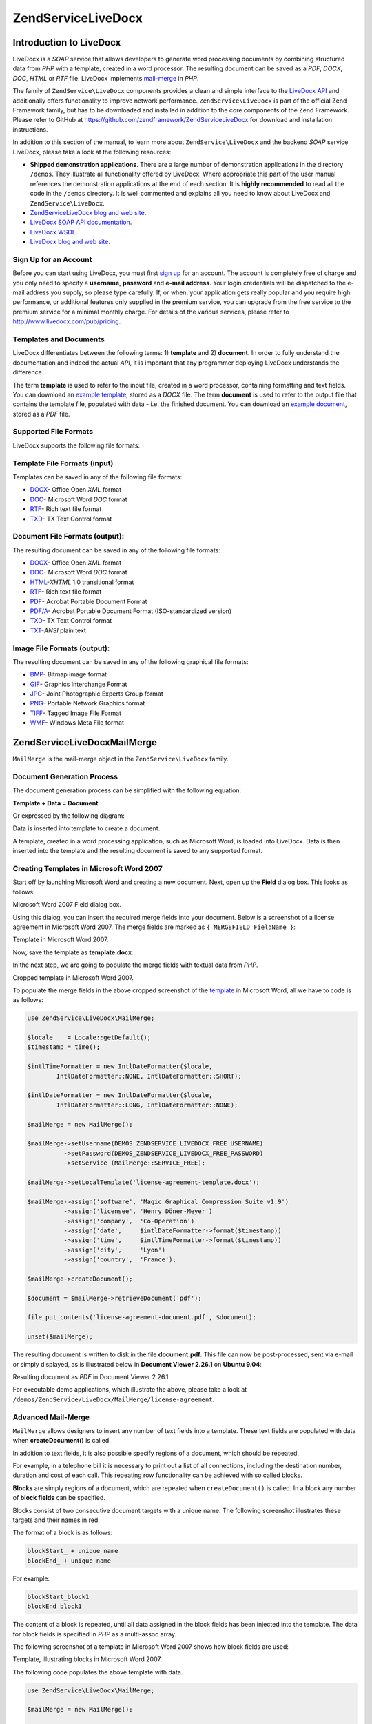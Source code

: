 .. _zend.service.livedocx:

ZendService\LiveDocx
====================

.. _zend.service.livedocx.introduction:

Introduction to LiveDocx
------------------------

LiveDocx is a *SOAP* service that allows developers to generate word processing documents by combining structured
data from *PHP* with a template, created in a word processor. The resulting document can be saved as a *PDF*,
*DOCX*, *DOC*, *HTML* or *RTF* file. LiveDocx implements `mail-merge`_ in *PHP*.

The family of ``ZendService\LiveDocx`` components provides a clean and simple interface to the `LiveDocx API`_ and
additionally offers functionality to improve network performance. ``ZendService\LiveDocx`` is part of the official 
Zend Framework family, but has to be downloaded and installed in addition to the core components of the Zend 
Framework. Please refer to GitHub at https://github.com/zendframework/ZendServiceLiveDocx for download and 
installation instructions.

In addition to this section of the manual, to learn more about ``ZendService\LiveDocx`` and the backend *SOAP* 
service LiveDocx, please take a look at the following resources:

- **Shipped demonstration applications**. There are a large number of demonstration applications in the
  directory ``/demos``. They illustrate all functionality offered by LiveDocx. Where appropriate this part of the
  user manual references the demonstration applications at the end of each section. It is **highly recommended** 
  to read all the  code in the ``/demos`` directory. It is well commented and explains all you need to know about 
  LiveDocx and ``ZendService\LiveDocx``.

- `ZendService\LiveDocx blog and web site`_.

- `LiveDocx SOAP API documentation`_.

- `LiveDocx WSDL`_.

- `LiveDocx blog and web site`_.

.. _zend.service.livedocx.account:

Sign Up for an Account
^^^^^^^^^^^^^^^^^^^^^^

Before you can start using LiveDocx, you must first `sign up`_ for an account. The account is completely free of
charge and you only need to specify a **username**, **password** and **e-mail address**. Your login credentials
will be dispatched to the e-mail address you supply, so please type carefully. If, or when, your application
gets really popular and you require high performance, or additional features only supplied in the premium service, 
you can upgrade from the free service to the
premium service for a minimal monthly charge. For details of the various services, please refer to 
http://www.livedocx.com/pub/pricing.

.. _zend.service.livedocx.templates-documents:

Templates and Documents
^^^^^^^^^^^^^^^^^^^^^^^

LiveDocx differentiates between the following terms: 1) **template** and 2) **document**. In order to fully
understand the documentation and indeed the actual *API*, it is important that any programmer deploying LiveDocx
understands the difference.

The term **template** is used to refer to the input file, created in a word processor, containing formatting and
text fields. You can download an `example template`_, stored as a *DOCX* file. The term **document** is used to
refer to the output file that contains the template file, populated with data - i.e. the finished document. You can
download an `example document`_, stored as a *PDF* file.

.. _zend.service.livedocx.formats:

Supported File Formats
^^^^^^^^^^^^^^^^^^^^^^

LiveDocx supports the following file formats:

.. _zend.service.livedocx.formats.template:

Template File Formats (input)
^^^^^^^^^^^^^^^^^^^^^^^^^^^^^

Templates can be saved in any of the following file formats:

- `DOCX`_- Office Open *XML* format

- `DOC`_- Microsoft Word *DOC* format

- `RTF`_- Rich text file format

- `TXD`_- TX Text Control format

.. _zend.service.livedocx.formats.document:

Document File Formats (output):
^^^^^^^^^^^^^^^^^^^^^^^^^^^^^^^

The resulting document can be saved in any of the following file formats:

- `DOCX`_- Office Open *XML* format

- `DOC`_- Microsoft Word *DOC* format

- `HTML`_-*XHTML* 1.0 transitional format

- `RTF`_- Rich text file format

- `PDF`_- Acrobat Portable Document Format

- `PDF/A`_- Acrobat Portable Document Format (ISO-standardized version)

- `TXD`_- TX Text Control format

- `TXT`_-*ANSI* plain text

.. _zend.service.livedocx.formats.image:

Image File Formats (output):
^^^^^^^^^^^^^^^^^^^^^^^^^^^^

The resulting document can be saved in any of the following graphical file formats:

- `BMP`_- Bitmap image format

- `GIF`_- Graphics Interchange Format

- `JPG`_- Joint Photographic Experts Group format

- `PNG`_- Portable Network Graphics format

- `TIFF`_- Tagged Image File Format

- `WMF`_- Windows Meta File format

.. _zend.service.livedocx.mailmerge:

ZendService\LiveDocx\MailMerge
------------------------------

``MailMerge`` is the mail-merge object in the ``ZendService\LiveDocx`` family.

.. _zend.service.livedocx.mailmerge.generation:

Document Generation Process
^^^^^^^^^^^^^^^^^^^^^^^^^^^

The document generation process can be simplified with the following equation:

**Template + Data = Document**

Or expressed by the following diagram:

.. image:: ../images/zend.service.livedocx.mailmerge.generation-diabasic_zoom.png


Data is inserted into template to create a document.

A template, created in a word processing application, such as Microsoft Word, is loaded into LiveDocx. Data is then
inserted into the template and the resulting document is saved to any supported format.

.. _zend.service.livedocx.mailmerge.templates:

Creating Templates in Microsoft Word 2007
^^^^^^^^^^^^^^^^^^^^^^^^^^^^^^^^^^^^^^^^^

Start off by launching Microsoft Word and creating a new document. Next, open up the **Field** dialog box. This
looks as follows:

.. image:: ../images/zend.service.livedocx.mailmerge.templates-msworddialog_zoom.png


Microsoft Word 2007 Field dialog box.

Using this dialog, you can insert the required merge fields into your document. Below is a screenshot of a license
agreement in Microsoft Word 2007. The merge fields are marked as ``{ MERGEFIELD FieldName }``:

.. image:: ../images/zend.service.livedocx.mailmerge.templates-mswordtemplatefull_zoom.png


Template in Microsoft Word 2007.

Now, save the template as **template.docx**.

In the next step, we are going to populate the merge fields with textual data from *PHP*.

.. image:: ../images/zend.service.livedocx.mailmerge.templates-mswordtemplatecropped_zoom.png


Cropped template in Microsoft Word 2007.

To populate the merge fields in the above cropped screenshot of the `template`_ in Microsoft Word, all we have to
code is as follows:

.. code-block:: php

    use ZendService\LiveDocx\MailMerge;

    $locale    = Locale::getDefault();
    $timestamp = time();

    $intlTimeFormatter = new IntlDateFormatter($locale,
            IntlDateFormatter::NONE, IntlDateFormatter::SHORT);

    $intlDateFormatter = new IntlDateFormatter($locale,
            IntlDateFormatter::LONG, IntlDateFormatter::NONE);

    $mailMerge = new MailMerge();

    $mailMerge->setUsername(DEMOS_ZENDSERVICE_LIVEDOCX_FREE_USERNAME)
              ->setPassword(DEMOS_ZENDSERVICE_LIVEDOCX_FREE_PASSWORD)
              ->setService (MailMerge::SERVICE_FREE);

    $mailMerge->setLocalTemplate('license-agreement-template.docx');

    $mailMerge->assign('software', 'Magic Graphical Compression Suite v1.9')
              ->assign('licensee', 'Henry Döner-Meyer')
              ->assign('company',  'Co-Operation')
              ->assign('date',     $intlDateFormatter->format($timestamp))
              ->assign('time',     $intlTimeFormatter->format($timestamp))
              ->assign('city',     'Lyon')
              ->assign('country',  'France');

    $mailMerge->createDocument();

    $document = $mailMerge->retrieveDocument('pdf');

    file_put_contents('license-agreement-document.pdf', $document);

    unset($mailMerge);

The resulting document is written to disk in the file **document.pdf**. This file can now be post-processed, sent
via e-mail or simply displayed, as is illustrated below in **Document Viewer 2.26.1** on **Ubuntu 9.04**:

.. image:: ../images/zend.service.livedocx.mailmerge.templates-msworddocument_zoom.png


Resulting document as *PDF* in Document Viewer 2.26.1.

.. _zend.service.livedocx.mailmerge.advanced:

For executable demo applications, which illustrate the above, please take a look at 
``/demos/ZendService/LiveDocx/MailMerge/license-agreement``.

Advanced Mail-Merge
^^^^^^^^^^^^^^^^^^^

``MailMerge`` allows designers to insert any number of text fields into a template. These
text fields are populated with data when **createDocument()** is called.

In addition to text fields, it is also possible specify regions of a document, which should be repeated.

For example, in a telephone bill it is necessary to print out a list of all connections, including the destination
number, duration and cost of each call. This repeating row functionality can be achieved with so called blocks.

**Blocks** are simply regions of a document, which are repeated when ``createDocument()`` is called. In a block any
number of **block fields** can be specified.

Blocks consist of two consecutive document targets with a unique name. The following screenshot illustrates these
targets and their names in red:

.. image:: ../images/zend.service.livedocx.mailmerge.advanced-mergefieldblockformat_zoom.png


The format of a block is as follows:

.. code-block:: text

   blockStart_ + unique name
   blockEnd_ + unique name

For example:

.. code-block:: text

   blockStart_block1
   blockEnd_block1

The content of a block is repeated, until all data assigned in the block fields has been injected into the
template. The data for block fields is specified in *PHP* as a multi-assoc array.

The following screenshot of a template in Microsoft Word 2007 shows how block fields are used:

.. image:: ../images/zend.service.livedocx.mailmerge.advanced-mswordblockstemplate_zoom.png


Template, illustrating blocks in Microsoft Word 2007.

The following code populates the above template with data.

.. code-block:: php

   use ZendService\LiveDocx\MailMerge;

   $mailMerge = new MailMerge();

   $mailMerge->setUsername('myUsername')
             ->setPassword('myPassword')
             ->setService (MailMerge::SERVICE_FREE);

   $mailMerge->setLocalTemplate('template.doc');

   $billConnections = array(
       array(
           'connection_number'   => '+49 421 335 912',
           'connection_duration' => '00:00:07',
           'fee'                 => '€ 0.03',
       ),
       array(
           'connection_number'   => '+49 421 335 913',
           'connection_duration' => '00:00:07',
           'fee'                 => '€ 0.03',
       ),
       array(
           'connection_number'   => '+49 421 335 914',
           'connection_duration' => '00:00:07',
           'fee'                 => '€ 0.03',
       ),
       array(
           'connection_number'   => '+49 421 335 916',
           'connection_duration' => '00:00:07',
           'fee'                 => '€ 0.03',
       ),
   );

   $mailMerge->assign('connection', $billConnections);

   // ... assign other data here ...

   $mailMerge->createDocument();
   $document = $mailMerge->retrieveDocument('pdf');
   file_put_contents('document.pdf', $document);

The data, which is specified in the array ``$billConnections`` is repeated in the template in the block connection.
The keys of the array (``connection_number``, ``connection_duration`` and ``fee``) are the block field names -
their data is inserted, one row per iteration.

The resulting document is written to disk in the file **document.pdf**. This file can now be post-processed, sent
via e-mail or simply displayed, as is illustrated below in **Document Viewer 2.26.1** on **Ubuntu 9.04**:

.. image:: ../images/zend.service.livedocx.mailmerge.advanced-mswordblocksdocument_zoom.png


Resulting document as *PDF* in Document Viewer 2.26.1.

You can download the *DOC* `template file`_ and the resulting `PDF document`_.

**NOTE:** blocks may not be nested.

For executable demo applications, which illustrate the above, please take a look at 
``/demos/ZendService/LiveDocx/MailMerge/telephone-bill``.

.. _zend.service.livedocx.mailmerge.bitmaps:

Generating bitmaps image files
^^^^^^^^^^^^^^^^^^^^^^^^^^^^^^

In addition to document file formats, ``MailMerge`` also allows documents to be saved to a
number of image file formats (*BMP*, *GIF*, *JPG*, *PNG* and *TIFF*). Each page of the document is saved to one
file.

The following sample illustrates the use of ``getBitmaps($fromPage, $toPage, $zoomFactor, $format)`` and
``getAllBitmaps($zoomFactor, $format)``.

``$fromPage`` is the lower-bound page number of the page range that should be returned as an image and ``$toPage``
the upper-bound page number. ``$zoomFactor`` is the size of the images, as a percent, relative to the original page
size. The range of this parameter is 10 to 400. ``$format`` is the format of the images returned by this method.
The supported formats can be obtained by calling ``getImageExportFormats()``.

.. code-block:: php

    use ZendService\LiveDocx\MailMerge;

    $date = new DateTime();
    $date->setLocale('en_US');

    $mailMerge = new MailMerge();

    $mailMerge->setUsername('myUsername')
              ->setPassword('myPassword')
              ->setService (MailMerge::SERVICE_FREE);

    $mailMerge->setLocalTemplate('template.docx');

    $mailMerge->assign('software', 'Magic Graphical Compression Suite v1.9')
              ->assign('licensee', 'Daï Lemaitre')
              ->assign('company',  'Megasoft Co-operation')
              ->assign('date',     $date->format('Y-m-d'))
              ->assign('time',     $date->format('H:i:s'))
              ->assign('city',     'Lyon')
              ->assign('country',  'France');

    $mailMerge->createDocument();

    // Get all bitmaps
    // (zoomFactor, format)
    $bitmaps = $mailMerge->getAllBitmaps(100, 'png');

    // Get just bitmaps in specified range
    // (fromPage, toPage, zoomFactor, format)
    // $bitmaps = $mailMerge->getBitmaps(2, 2, 100, 'png');

    foreach ($bitmaps as $pageNumber => $bitmapData) {
        $filename = sprintf('documentPage%d.png', $pageNumber);
        file_put_contents($filename, $bitmapData);
    }

This produces two files (``documentPage1.png`` and ``documentPage2.png``) and writes them to disk in the same
directory as the executable *PHP* file.

.. image:: ../images/zend.service.livedocx.mailmerge.bitmaps-documentpage1_zoom.png


documentPage1.png.

.. image:: ../images/zend.service.livedocx.mailmerge.bitmaps-documentpage2_zoom.png


documentPage2.png.

.. _zend.service.livedocx.mailmerge.templates-types:

For executable demo applications, which illustrate the above, please take a look at 
``/demos/ZendService/LiveDocx/MailMerge/bitmaps``.


Local vs. Remote Templates
^^^^^^^^^^^^^^^^^^^^^^^^^^

Templates can be stored **locally**, on the client machine, or **remotely**, on the server. There are advantages
and disadvantages to each approach.

In the case that a template is stored locally, it must be transfered from the client to the server on every
request. If the content of the template rarely changes, this approach is inefficient. Similarly, if the template is
several megabytes in size, it may take considerable time to transfer it to the server. Local template are useful in
situations in which the content of the template is constantly changing.

The following code illustrates how to use a local template.

.. code-block:: php

    use ZendService\LiveDocx\MailMerge;

    $mailMerge = new MailMerge();

    $mailMerge->setUsername('myUsername')
              ->setPassword('myPassword')
              ->setService (MailMerge::SERVICE_FREE);

    $mailMerge->setLocalTemplate('./template.docx');

    // assign data and create document

In the case that a template is stored remotely, it is uploaded once to the server and then simply referenced on all
subsequent requests. Obviously, this is much quicker than using a local template, as the template does not have to
be transfered on every request. For speed critical applications, it is recommended to use the remote template
method.

The following code illustrates how to upload a template to the server:

.. code-block:: php

    use ZendService\LiveDocx\MailMerge;

    $mailMerge = new MailMerge();

    $mailMerge->setUsername('myUsername')
              ->setPassword('myPassword')
              ->setService (MailMerge::SERVICE_FREE);

    $mailMerge->uploadTemplate('template.docx');

The following code illustrates how to reference the remotely stored template on all subsequent requests:

.. code-block:: php

    use ZendService\LiveDocx\MailMerge;

    $mailMerge = new MailMerge();

    $mailMerge->setUsername('myUsername')
              ->setPassword('myPassword')
              ->setService (MailMerge::SERVICE_FREE);

    $mailMerge->setRemoteTemplate('template.docx');

    // assign data and create document

For executable demo applications, which illustrate the above, please take a look at 
``/demos/ZendService/LiveDocx/MailMerge/templates``.

.. _zend.service.livedocx.mailmerge.information:

Getting Information
^^^^^^^^^^^^^^^^^^^

``MailMerge`` provides a number of methods to get information on field names, available fonts
and supported formats.

.. _zend.service.livedocx.mailmerge.information.getfieldname:

.. rubric:: Get Array of Field Names in Template

The following code returns and displays an array of all field names in the specified template. This functionality
is useful, in the case that you create an application, in which an end-user can update a template.

.. code-block:: php

    use ZendService\LiveDocx\MailMerge;

    $mailMerge = new MailMerge();

    $mailMerge->setUsername('myUsername')
              ->setPassword('myPassword')
              ->setService (MailMerge::SERVICE_FREE);;

    $templateName = 'template-1-text-field.docx';
    $mailMerge->setLocalTemplate($templateName);

    $fieldNames = $mailMerge->getFieldNames();
    foreach ($fieldNames as $fieldName) {
        printf('- %s%s', $fieldName, PHP_EOL);
    }

For executable demo applications, which illustrate the above, please take a look at 
``/demos/ZendService/LiveDocx/MailMerge/template-info``.

.. _zend.service.livedocx.mailmerge.information.getblockfieldname:

.. rubric:: Get Array of Block Field Names in Template

The following code returns and displays an array of all block field names in the specified template. This
functionality is useful, in the case that you create an application, in which an end-user can update a template.
Before such templates can be populated, it is necessary to find out the names of the contained block fields.

.. code-block:: php

    use ZendService\LiveDocx\MailMerge;

    $mailMerge = new MailMerge();

    $mailMerge->setUsername('myUsername')
              ->setPassword('myPassword')
              ->setService (MailMerge::SERVICE_FREE);

    $templateName = 'template-block-fields.doc';
    $mailMerge->setLocalTemplate($templateName);

    $blockNames = $mailMerge->getBlockNames();
    foreach ($blockNames as $blockName) {
        $blockFieldNames = $mailMerge->getBlockFieldNames($blockName);
        foreach ($blockFieldNames as $blockFieldName) {
            printf('- %s::%s%s', $blockName, $blockFieldName, PHP_EOL);
        }
    }

For executable demo applications, which illustrate the above, please take a look at 
``/demos/ZendService/LiveDocx/MailMerge/template-info``.

.. _zend.service.livedocx.mailmerge.information.getfontnames:

.. rubric:: Get Array of Fonts Installed on Server

The following code returns and displays an array of all fonts installed on the server. You can use this method to
present a list of fonts which may be used in a template. It is important to inform the end-user about the fonts
installed on the server, as only these fonts may be used in a template. In the case that a template contains fonts,
which are not available on the server, font-substitution will take place. This may lead to undesirable results.

.. code-block:: php

    use ZendService\LiveDocx\MailMerge;
    use Zend\Debug\Debug;

    $mailMerge = new MailMerge();

    $mailMerge->setUsername('myUsername')
              ->setPassword('myPassword')
              ->setService (MailMerge::SERVICE_FREE);

    Debug::dump($mailMerge->getFontNames());

**NOTE:** As the return value of this method changes very infrequently, it is highly recommended to use a cache,
such as ``Zend\Cache\Cache``- this will considerably speed up your application.

For executable demo applications, which illustrate the above, please take a look at 
``/demos/ZendService/LiveDocx/MailMerge/supported-fonts``.

.. _zend.service.livedocx.mailmerge.information.gettemplateformats:

.. rubric:: Get Array of Supported Template File Formats

The following code returns and displays an array of all supported template file formats. This method is
particularly useful in the case that a combo list should be displayed that allows the end-user to select the input
format of the documentation generation process.

.. code-block:: php

    use ZendService\LiveDocx\MailMerge;
    use Zend\Debug\Debug;

    $mailMerge = new MailMerge()

    $mailMerge->setUsername('myUsername')
              ->setPassword('myPassword')
              ->setService (MailMerge::SERVICE_FREE);

    Debug::dump($mailMerge->getTemplateFormats());

**NOTE:** As the return value of this method changes very infrequently, it is highly recommended to use a cache,
such as ``Zend\Cache\Cache``- this will considerably speed up your application.

For executable demo applications, which illustrate the above, please take a look at 
``/demos/ZendService/LiveDocx/MailMerge/supported-formats``.

.. _zend.service.livedocx.mailmerge.information.getdocumentformats:

.. rubric:: Get Array of Supported Document File Formats

The following code returns and displays an array of all supported document file formats. This method is
particularly useful in the case that a combo list should be displayed that allows the end-user to select the output
format of the documentation generation process.

.. code-block:: php

    use ZendService\LiveDocx\MailMerge;
    use Zend\Debug\Debug;

    $mailMerge = new MailMerge();

    $mailMerge->setUsername('myUsername')
              ->setPassword('myPassword')
              ->setService (MailMerge::SERVICE_FREE);

    Debug::dump($mailMerge->getDocumentFormats());

For executable demo applications, which illustrate the above, please take a look at 
``/demos/ZendService/LiveDocx/MailMerge/supported-formats``.

.. _zend.service.livedocx.mailmerge.information.getimageexportformats:

.. rubric:: Get Array of Supported Image File Formats

The following code returns and displays an array of all supported image file formats. This method is particularly
useful in the case that a combo list should be displayed that allows the end-user to select the output format of
the documentation generation process.

.. code-block:: php

    use ZendService\LiveDocx\MailMerge;
    use Zend\Debug\Debug;

    $mailMerge = new MailMerge();

    $mailMerge->setUsername('myUsername')
              ->setPassword('myPassword')
              ->setService (MailMerge::SERVICE_FREE);

    Debug::dump($mailMerge->getImageExportFormats());

**NOTE:** As the return value of this method changes very infrequently, it is highly recommended to use a cache,
such as ``Zend\Cache\Cache``- this will considerably speed up your application.

For executable demo applications, which illustrate the above, please take a look at 
``/demos/ZendService/LiveDocx/MailMerge/supported-formats``.

Upgrading From LiveDocx Free to LiveDocx Premium Service
^^^^^^^^^^^^^^^^^^^^^^^^^^^^^^^^^^^^^^^^^^^^^^^^^^^^^^^^

LiveDocx Free is provided by Text Control GmbH completely free for charge. It is free for all to use in an 
unlimited number of applications. However, there are times when you may like to update to LiveDocx Premium. For 
example, you need to generate a very large number of documents concurrently, or your application requires 
documents to be created faster than LiveDocx Free permits. For such scenarios, Text Control GmbH offers LiveDocx 
Premium, a paid service with a number of benefits. For an overview of the benefits, please take a look at the 
`LiveDocx pricing page`_.

This section of the manual offers a technical overview of how to upgrade from LiveDocx Free to LiveDocx Premium.

All you have to do, is make a very small change to the code that runs with LiveDocx Free. Your instantiation and 
initialization of LiveDocx Free probably looks as follows:

.. code-block:: php

    use ZendService\LiveDocx\MailMerge;

    $mailMerge = new MailMerge()

    $mailMerge->setUsername('myUsername')
              ->setPassword('myPassword')
              ->setService (MailMerge::SERVICE_FREE);
    
    // rest of your application here

To use LiveDocx Premium, you simply need to change the service value from ``MailMerge::SERVICE_FREE`` to 
``MailMerge::SERVICE_PREMIUM``, and set the username and password assigned to you for Livedocx Premium. This may, 
or may not be the same as the credentials for LiveDocx Free. For example:

.. code-block:: php

    use ZendService\LiveDocx\MailMerge;

    $mailMerge = new MailMerge()

    $mailMerge->setUsername('myPremiumUsername')
              ->setPassword('myPremiumPassword')
              ->setService (MailMerge::SERVICE_PREMIUM);
    
    // rest of your application here

And that is all there is to it. The assignment of the premium WSDL to the component is handled internally and 
automatically. You are now using LiveDocx Premium.

For executable demo applications, which illustrate the above, please take a look at 
``/demos/ZendService/LiveDocx/MailMerge/instantiation``.

Upgrading From LiveDocx Free or LiveDocx Premium to LiveDocx Fully Licensed
^^^^^^^^^^^^^^^^^^^^^^^^^^^^^^^^^^^^^^^^^^^^^^^^^^^^^^^^^^^^^^^^^^^^^^^^^^^

LiveDocx Free and Livedocx Premium are provided by Text Control GmbH as a service. They are addressed over the 
Internet. However, for certain applications, for example, ones that process very sensitive data (banking, health 
or financial), you may not want to send your data across the Internet to a third party service, regardless of the 
SSL encryption that both LiveDocx Free and Livedocx Premium offer as standard. For such scenarios, you can license 
LiveDocx and install an entire LiveDocx server in your own network. As such, you completely control the flow of 
data between your application and the backend LiveDocx server. For an overview of the benefits of LiveDocx Fully 
Licensed, please take a look at the `LiveDocx pricing page`_.

This section of the manual offers a technical overview of how to upgrade from LiveDocx Free or LiveDocx Premium to 
LiveDocx Fully Licensed.

All you have to do, is make a very small change to the code that runs with LiveDocx Free or LiveDocx Premium. Your 
instantiation and initialization of LiveDocx Free probably looks as follows:

.. code-block:: php

    use ZendService\LiveDocx\MailMerge;

    $mailMerge = new MailMerge()

    $mailMerge->setUsername('myUsername')
              ->setPassword('myPassword')
              ->setService (MailMerge::SERVICE_FREE); 
           // or
           // ->setService (MailMerge::SERVICE_PREMIUM);
    
    // rest of your application here

To use LiveDocx Fully Licensed, you simply need to set the WSDL of the backend LiveDocx server in your own 
network. You can do this as follows:

.. code-block:: php

    use ZendService\LiveDocx\MailMerge;

    $mailMerge = new MailMerge()

    $mailMerge->setUsername('myFullyLicensedUsername')
              ->setPassword('myFullyLicensedPassword')
              ->setWsdl    ('http://api.example.com/2.1/mailmerge.asmx?wsdl');
    
    // rest of your application here

And that is all there is to it. You are now using LiveDocx Fully Licensed.

For executable demo applications, which illustrate the above, please take a look at 
``/demos/ZendService/LiveDocx/MailMerge/instantiation``.



.. _`LiveDocx pricing page`: http://www.livedocx.com/pub/pricing
.. _`mail-merge`: http://en.wikipedia.org/wiki/Mail_merge
.. _`LiveDocx API`: http://www.livedocx.com
.. _`ZendService\LiveDocx blog and web site`: http://www.phplivedocx.org/
.. _`LiveDocx SOAP API documentation`: http://www.livedocx.com/pub/documentation/api.aspx
.. _`LiveDocx WSDL`: https://api.livedocx.com/2.1/mailmerge.asmx?wsdl
.. _`LiveDocx blog and web site`: https://www.livedocx.com/
.. _`sign up`: https://www.livedocx.com/user/account_registration.aspx
.. _`example template`: http://www.phplivedocx.org/wp-content/uploads/2009/01/license-agreement-template.docx
.. _`example document`: http://www.phplivedocx.org/wp-content/uploads/2009/01/license-agreement-document.pdf
.. _`DOCX`: http://en.wikipedia.org/wiki/Office_Open_XML
.. _`DOC`: http://en.wikipedia.org/wiki/DOC_(computing)
.. _`RTF`: http://en.wikipedia.org/wiki/Rich_Text_Format
.. _`TXD`: http://www.textcontrol.com/
.. _`HTML`: http://en.wikipedia.org/wiki/Xhtml
.. _`PDF`: http://en.wikipedia.org/wiki/Portable_Document_Format
.. _`PDF/A`: http://en.wikipedia.org/wiki/PDF/A
.. _`TXT`: http://en.wikipedia.org/wiki/Text_file
.. _`BMP`: http://en.wikipedia.org/wiki/BMP_file_format
.. _`GIF`: http://en.wikipedia.org/wiki/GIF
.. _`JPG`: http://en.wikipedia.org/wiki/Jpg
.. _`PNG`: http://en.wikipedia.org/wiki/Portable_Network_Graphics
.. _`TIFF`: http://en.wikipedia.org/wiki/Tagged_Image_File_Format
.. _`WMF`: http://en.wikipedia.org/wiki/Windows_Metafile
.. _`template`: http://www.phplivedocx.org/wp-content/uploads/2009/01/license-agreement-template.docx
.. _`template file`: http://www.phplivedocx.org/wp-content/uploads/2009/01/telephone-bill-template.doc
.. _`PDF document`: http://www.phplivedocx.org/wp-content/uploads/2009/01/telephone-bill-document.pdf

